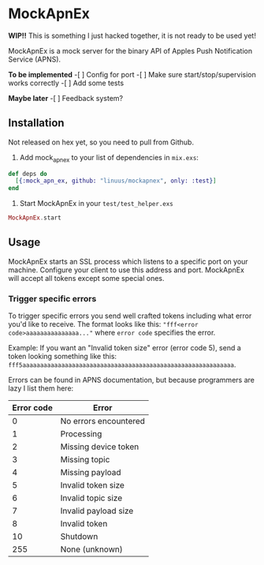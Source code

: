 * MockApnEx

*WIP!!* This is something I just hacked together, it is not ready to be used yet!

MockApnEx is a mock server for the binary API of Apples Push Notification Service (APNS).

*To be implemented*
-[ ] Config for port
-[ ] Make sure start/stop/supervision works correctly
-[ ] Add some tests

*Maybe later*
-[ ] Feedback system?

** Installation

Not released on hex yet, so you need to pull from Github.

1. Add mock_apn_ex to your list of dependencies in ~mix.exs~:
#+BEGIN_SRC elixir
def deps do
  [{:mock_apn_ex, github: "linuus/mockapnex", only: :test}]
end
#+END_SRC

2. Start MockApnEx in your ~test/test_helper.exs~
#+BEGIN_SRC elixir
MockApnEx.start
#+END_SRC

** Usage

MockApnEx starts an SSL process which listens to a specific port on your machine.
Configure your client to use this address and port. MockApnEx will accept all tokens
except some special ones.

*** Trigger specific errors

To trigger specific errors you send well crafted tokens including what error you'd like to receive.
The format looks like this: ~"fff<error code>aaaaaaaaaaaaaaa..."~ where ~error code~ specifies the error.

Example:
If you want an "Invalid token size" error (error code 5), send a token looking something like this:
~fff5aaaaaaaaaaaaaaaaaaaaaaaaaaaaaaaaaaaaaaaaaaaaaaaaaaaaaaaaaaaa~.

Errors can be found in APNS documentation, but because programmers are lazy I list them here:

| *Error code* | *Error*               |
|--------------+-----------------------|
|            0 | No errors encountered |
|            1 | Processing            |
|            2 | Missing device token  |
|            3 | Missing topic         |
|            4 | Missing payload       |
|            5 | Invalid token size    |
|            6 | Invalid topic size    |
|            7 | Invalid payload size  |
|            8 | Invalid token         |
|           10 | Shutdown              |
|          255 | None (unknown)        |

